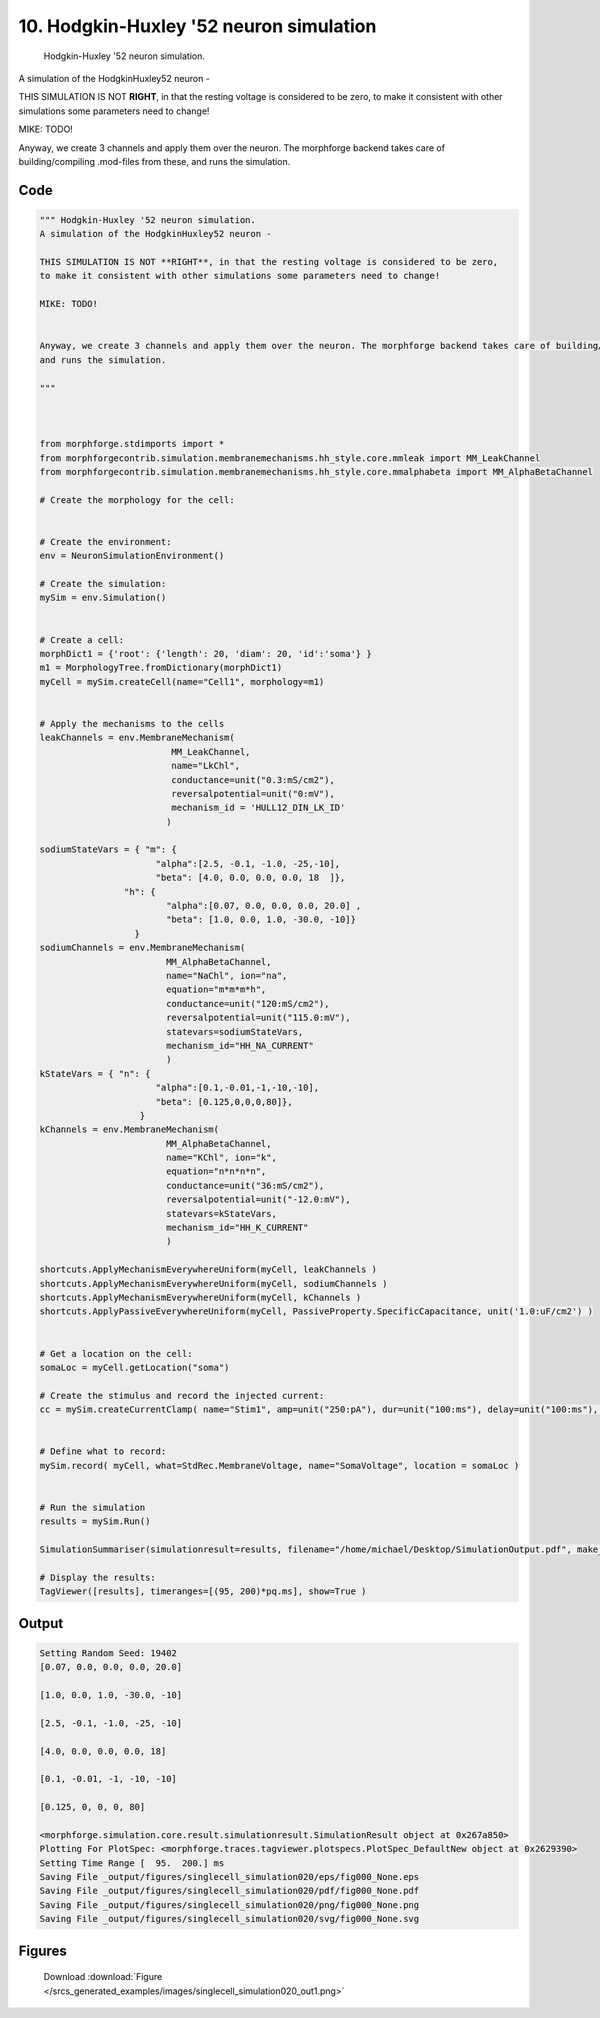 
10. Hodgkin-Huxley '52 neuron simulation
========================================



 Hodgkin-Huxley '52 neuron simulation.
A simulation of the HodgkinHuxley52 neuron - 

THIS SIMULATION IS NOT **RIGHT**, in that the resting voltage is considered to be zero,
to make it consistent with other simulations some parameters need to change!

MIKE: TODO!


Anyway, we create 3 channels and apply them over the neuron. The morphforge backend takes care of building/compiling .mod-files from these,
and runs the simulation.




Code
~~~~

.. code-block:: python

	
	
	""" Hodgkin-Huxley '52 neuron simulation.
	A simulation of the HodgkinHuxley52 neuron - 
	
	THIS SIMULATION IS NOT **RIGHT**, in that the resting voltage is considered to be zero,
	to make it consistent with other simulations some parameters need to change!
	
	MIKE: TODO!
	
	
	Anyway, we create 3 channels and apply them over the neuron. The morphforge backend takes care of building/compiling .mod-files from these,
	and runs the simulation.
	
	"""
	
	 
	
	from morphforge.stdimports import *
	from morphforgecontrib.simulation.membranemechanisms.hh_style.core.mmleak import MM_LeakChannel
	from morphforgecontrib.simulation.membranemechanisms.hh_style.core.mmalphabeta import MM_AlphaBetaChannel
	
	# Create the morphology for the cell:
	
	
	# Create the environment:
	env = NeuronSimulationEnvironment()
	
	# Create the simulation:
	mySim = env.Simulation()
	
	
	# Create a cell:
	morphDict1 = {'root': {'length': 20, 'diam': 20, 'id':'soma'} }
	m1 = MorphologyTree.fromDictionary(morphDict1)
	myCell = mySim.createCell(name="Cell1", morphology=m1)
	
	
	# Apply the mechanisms to the cells
	leakChannels = env.MembraneMechanism( 
	                         MM_LeakChannel, 
	                         name="LkChl", 
	                         conductance=unit("0.3:mS/cm2"), 
	                         reversalpotential=unit("0:mV"),
	                         mechanism_id = 'HULL12_DIN_LK_ID'
	                        )
	
	sodiumStateVars = { "m": { 
	                      "alpha":[2.5, -0.1, -1.0, -25,-10],
	                      "beta": [4.0, 0.0, 0.0, 0.0, 18  ]},
	                "h": { 
	                        "alpha":[0.07, 0.0, 0.0, 0.0, 20.0] ,
	                        "beta": [1.0, 0.0, 1.0, -30.0, -10]} 
	                  } 
	sodiumChannels = env.MembraneMechanism( 
	                        MM_AlphaBetaChannel,
	                        name="NaChl", ion="na",
	                        equation="m*m*m*h",
	                        conductance=unit("120:mS/cm2"),
	                        reversalpotential=unit("115.0:mV"),
	                        statevars=sodiumStateVars,
	                        mechanism_id="HH_NA_CURRENT"
	                        )
	kStateVars = { "n": { 
	                      "alpha":[0.1,-0.01,-1,-10,-10],
	                      "beta": [0.125,0,0,0,80]},
	                   }
	kChannels = env.MembraneMechanism( 
	                        MM_AlphaBetaChannel,
	                        name="KChl", ion="k",
	                        equation="n*n*n*n",
	                        conductance=unit("36:mS/cm2"),
	                        reversalpotential=unit("-12.0:mV"),
	                        statevars=kStateVars,
	                        mechanism_id="HH_K_CURRENT"
	                        )
	
	shortcuts.ApplyMechanismEverywhereUniform(myCell, leakChannels )
	shortcuts.ApplyMechanismEverywhereUniform(myCell, sodiumChannels )
	shortcuts.ApplyMechanismEverywhereUniform(myCell, kChannels )
	shortcuts.ApplyPassiveEverywhereUniform(myCell, PassiveProperty.SpecificCapacitance, unit('1.0:uF/cm2') )
	
	
	# Get a location on the cell:
	somaLoc = myCell.getLocation("soma")
	
	# Create the stimulus and record the injected current:
	cc = mySim.createCurrentClamp( name="Stim1", amp=unit("250:pA"), dur=unit("100:ms"), delay=unit("100:ms"), celllocation=somaLoc)
	
	
	# Define what to record:
	mySim.record( myCell, what=StdRec.MembraneVoltage, name="SomaVoltage", location = somaLoc ) 
	
	
	# Run the simulation
	results = mySim.Run()
	
	SimulationSummariser(simulationresult=results, filename="/home/michael/Desktop/SimulationOutput.pdf", make_graphs=True)
	
	# Display the results:
	TagViewer([results], timeranges=[(95, 200)*pq.ms], show=True )
	


Output
~~~~~~

.. code-block:: bash

    	Setting Random Seed: 19402
	[0.07, 0.0, 0.0, 0.0, 20.0]
	
	[1.0, 0.0, 1.0, -30.0, -10]
	
	[2.5, -0.1, -1.0, -25, -10]
	
	[4.0, 0.0, 0.0, 0.0, 18]
	
	[0.1, -0.01, -1, -10, -10]
	
	[0.125, 0, 0, 0, 80]
	
	<morphforge.simulation.core.result.simulationresult.SimulationResult object at 0x267a850>
	Plotting For PlotSpec: <morphforge.traces.tagviewer.plotspecs.PlotSpec_DefaultNew object at 0x2629390>
	Setting Time Range [  95.  200.] ms
	Saving File _output/figures/singlecell_simulation020/eps/fig000_None.eps
	Saving File _output/figures/singlecell_simulation020/pdf/fig000_None.pdf
	Saving File _output/figures/singlecell_simulation020/png/fig000_None.png
	Saving File _output/figures/singlecell_simulation020/svg/fig000_None.svg
	



Figures
~~~~~~~~


.. figure:: /srcs_generated_examples/images/singlecell_simulation020_out1.png
    :width: 3in
    :figwidth: 4in

    Download :download:`Figure </srcs_generated_examples/images/singlecell_simulation020_out1.png>`



